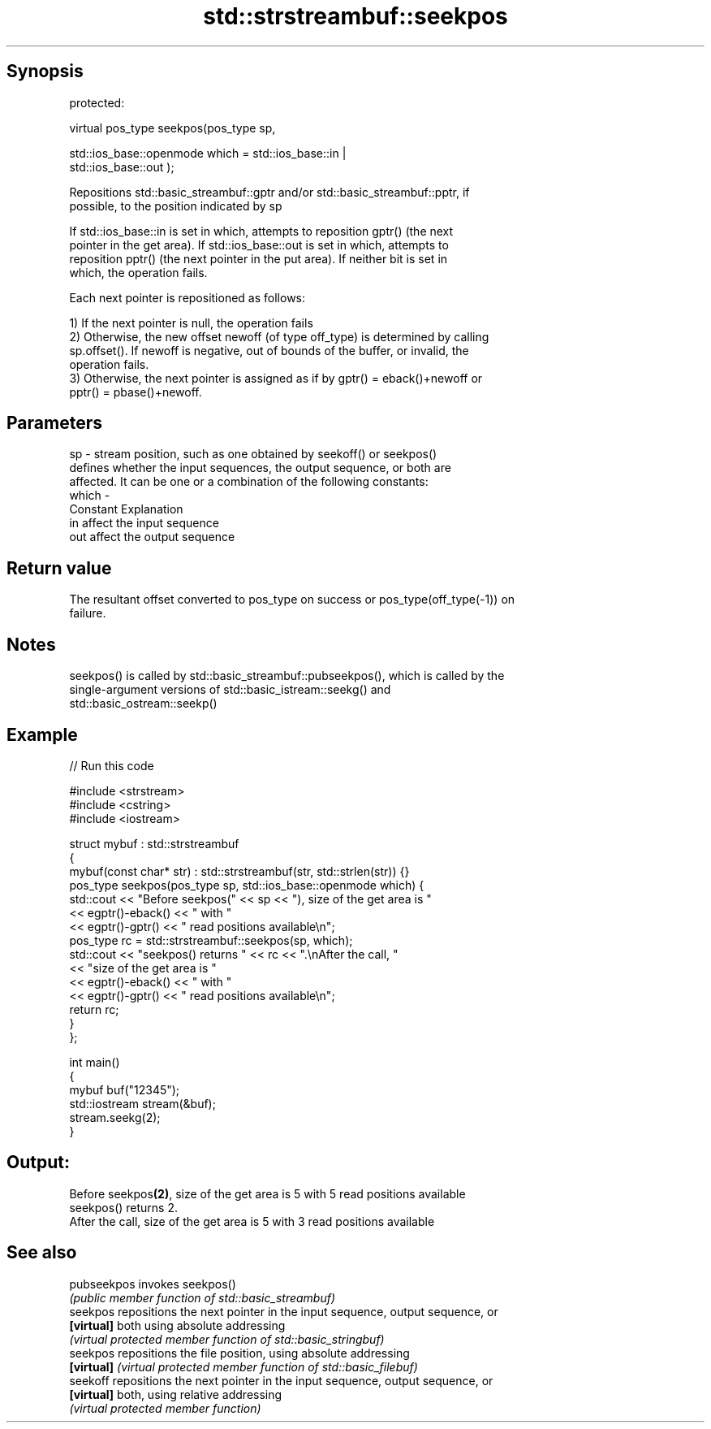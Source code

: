 .TH std::strstreambuf::seekpos 3 "Jun 28 2014" "2.0 | http://cppreference.com" "C++ Standard Libary"
.SH Synopsis
   protected:

   virtual pos_type seekpos(pos_type sp,

                            std::ios_base::openmode which = std::ios_base::in |
   std::ios_base::out );

   Repositions std::basic_streambuf::gptr and/or std::basic_streambuf::pptr, if
   possible, to the position indicated by sp

   If std::ios_base::in is set in which, attempts to reposition gptr() (the next
   pointer in the get area). If std::ios_base::out is set in which, attempts to
   reposition pptr() (the next pointer in the put area). If neither bit is set in
   which, the operation fails.

   Each next pointer is repositioned as follows:

   1) If the next pointer is null, the operation fails
   2) Otherwise, the new offset newoff (of type off_type) is determined by calling
   sp.offset(). If newoff is negative, out of bounds of the buffer, or invalid, the
   operation fails.
   3) Otherwise, the next pointer is assigned as if by gptr() = eback()+newoff or
   pptr() = pbase()+newoff.

.SH Parameters

   sp    - stream position, such as one obtained by seekoff() or seekpos()
           defines whether the input sequences, the output sequence, or both are
           affected. It can be one or a combination of the following constants:
   which -
           Constant Explanation
           in       affect the input sequence
           out      affect the output sequence

.SH Return value

   The resultant offset converted to pos_type on success or pos_type(off_type(-1)) on
   failure.

.SH Notes

   seekpos() is called by std::basic_streambuf::pubseekpos(), which is called by the
   single-argument versions of std::basic_istream::seekg() and
   std::basic_ostream::seekp()

.SH Example

   
// Run this code

 #include <strstream>
 #include <cstring>
 #include <iostream>
  
 struct mybuf : std::strstreambuf
 {
     mybuf(const char* str) : std::strstreambuf(str, std::strlen(str)) {}
     pos_type seekpos(pos_type sp, std::ios_base::openmode which) {
          std::cout << "Before seekpos(" << sp << "), size of the get area is "
                    << egptr()-eback() << " with "
                    << egptr()-gptr() << " read positions available\\n";
          pos_type rc = std::strstreambuf::seekpos(sp, which);
          std::cout << "seekpos() returns " << rc << ".\\nAfter the call, "
                    << "size of the get area is "
                    << egptr()-eback() << " with "
                    << egptr()-gptr() << " read positions available\\n";
         return rc;
     }
 };
  
 int main()
 {
     mybuf buf("12345");
     std::iostream stream(&buf);
     stream.seekg(2);
 }

.SH Output:

 Before seekpos\fB(2)\fP, size of the get area is 5 with 5 read positions available
 seekpos() returns 2.
 After the call, size of the get area is 5 with 3 read positions available

.SH See also

   pubseekpos invokes seekpos()
              \fI(public member function of std::basic_streambuf)\fP 
   seekpos    repositions the next pointer in the input sequence, output sequence, or
   \fB[virtual]\fP  both using absolute addressing
              \fI(virtual protected member function of std::basic_stringbuf)\fP 
   seekpos    repositions the file position, using absolute addressing
   \fB[virtual]\fP  \fI(virtual protected member function of std::basic_filebuf)\fP 
   seekoff    repositions the next pointer in the input sequence, output sequence, or
   \fB[virtual]\fP  both, using relative addressing
              \fI(virtual protected member function)\fP 
